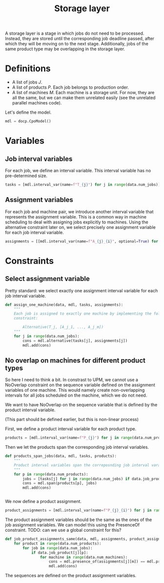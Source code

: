 #+TITLE: Storage layer
A storage layer is a stage in which jobs do not need to be processed.
Instead, they are stored until the corresponding job deadline passed, after which they will be moving on to the next stage.
Additionally, jobs of the same product type may be overlapping in the storage layer.

* Definitions
- A list of jobs $J$.
- A list of products $P$. Each job belongs to production order.
- A list of machines $M$. Each machine is a storage unit. For now, they are all the same, but we can make them unrelated easily (see the unrelated parallel machines code).

Let's define the model.
#+begin_src python
mdl = docp.CpoModel()
#+end_src

* Variables
** Job interval variables
For each job, we define an interval variable. This interval variable has no pre-determined size.

#+begin_src python
tasks = [mdl.interval_var(name=f"T_{j}") for j in range(data.num_jobs)]
#+end_src
** Assignment variables
For each job and machine pair, we introduce another interval variable that represents the assignment variable.
This is a common way in machine scheduling to deal with assigning jobs explicitly to machines.
Using the alternative constraint later on, we select precisely one assignment variable for each job interval variable.

#+begin_src python
assignments = [[mdl.interval_var(name=f"A_{j}_{i}", optional=True) for i in range(data.num_machines)] for j in range(data.num_jobs)]
#+end_src

* Constraints
** Select assignment variable
Pretty standard: we select exactly one assignment interval variable for each job interval variable.
#+begin_src python
def assign_one_machine(data, mdl, tasks, assignments):
    """
    Each job is assigned to exactly one machine by implementing the following
    constraint:

        Alternative(T_j, [A_j_1, ..., A_j_m])
    """
    for j in range(data.num_jobs):
        cons = mdl.alternative(tasks[j], assignments[j])
        mdl.add(cons)
#+end_src

** No overlap on machines for different product types
So here I need to think a bit. In constrast to UPM, we cannot use a NoOverlap constraint on the sequence variable defined on the assignment variables of one machine. This would namely create non-overlapping intervals for all jobs scheduled on the machine, which we do not need.

We want to have NoOverlap on the sequence variable that is defined by the product interval variable.

(This part should be defined earlier, but this is non-linear process)

First, we define a product interval variable for each product type.

#+begin_src python
products = [mdl.interval_var(name=f"P_{j}") for j in range(data.num_products)]
#+end_src

Then we let the products span the corresponding job interval variables.

#+begin_src python
def products_span_jobs(data, mdl, tasks, products):
    """
    Product interval variables span the correposnding job interval varables.
    """
    for p in range(data.num_products):
        jobs = [tasks[j] for j in range(data.num_jobs) if data.job_product[j][p]]
        cons = mdl.span(products[p], jobs)
        mdl.add(cons)


#+end_src

We now define a product assignment.
#+begin_src python
product_assignments = [mdl.interval_var(name=f"P_{j}_{i}") for j in range(data.num_products) for i in range(data.num_machines)]
#+end_src

The product assignment variables should be the same as the ones of the job assignment variables.
We can model this using the PresenceOf constraint. TODO: can we use a global constraint for this?

#+begin_src python
def job_product_assignments_same(data, mdl, assignments, product_assignments):
    for product in range(data.num_products):
        for job in range(data.num_jobs):
            if data.job_product[j][p]:
                for machine in range(data.num_machines):
                    cons = mdl.presence_of(assignments[j][m]) == mdl.presence_of(product_assignments[p][m])
                    mdl.add(cons)
#+end_src

The sequences are defined on the product assignment variables.
#+begin_src python

#+end_src
